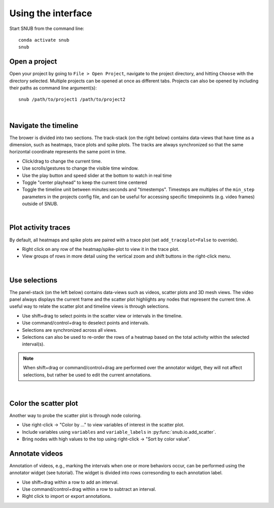 
Using the interface
-------------------

Start SNUB from the command line::

    conda activate snub
    snub

Open a project
~~~~~~~~~~~~~~

Open your project by going to ``File > Open Project``, navigate to the project directory, and hitting ``Choose`` with the directory selected. Multiple projects can be opened at once as different tabs. Projects can also be opened by including their paths as command line argument(s)::

   snub /path/to/project1 /path/to/project2

.. image:: ../media/use_case0.gif
   :align: center

|

Navigate the timeline
~~~~~~~~~~~~~~~~~~~~~

The brower is divided into two sections. The track-stack (on the right below) contains data-views that have time as a dimension, such as heatmaps, trace plots and spike plots. The tracks are always synchronized so that the same horizontal coordinate represents the same point in time. 

* Click/drag to change the current time.
* Use scrolls/gestures to change the visible time window.  
* Use the play button and speed slider at the bottom to watch in real time
* Toggle "center playhead" to keep the current time centered
* Toggle the timeline unit between minutes:seconds and "timestemps". Timesteps are multiples of the ``min_step`` parameters in the projects config file, and can be useful for accessing specific timepoinmts (e.g. video frames) outside of SNUB.

.. image:: ../media/use_case1.gif
   :align: center

|

Plot activity traces
~~~~~~~~~~~~~~~~~~~~

By default, all heatmaps and spike plots are paired with a trace plot (set ``add_traceplot=False`` to override). 

* Right click on any row of the heatmap/spike-plot to view it in the trace plot. 
* View groups of rows in more detail using the vertical zoom and shift buttons in the right-click menu. 

.. image:: ../media/use_case3.gif
   :align: center

|

Use selections
~~~~~~~~~~~~~~

The panel-stack (on the left below) contains data-views such as videos, scatter plots and 3D mesh views. The video panel always displays the current frame and the scatter plot highlights any nodes that represent the current time. A useful way to relate the scatter plot and timeline views is through selections.

* Use shift+drag to select points in the scatter view or intervals in the timeline.
* Use command/control+drag to deselect points and intervals.
* Selections are synchronized across all views.
* Selections can also be used to re-order the rows of a heatmap based on the total activity within the selected interval(s).

.. image:: ../media/use_case2.gif
   :align: center


.. note::
   When shift+drag or command/control+drag are performed over the annotator widget, they will not affect selections, but rather be used to edit the current annotations. 

|

Color the scatter plot
~~~~~~~~~~~~~~~~~~~~~~

Another way to probe the scatter plot is through node coloring.

* Use right-click -> "Color by ..." to view variables of interest in the scatter plot.
* Include variables using ``variables`` and ``variable_labels`` in :py:func:`snub.io.add_scatter`.
* Bring nodes with high values to the top using right-click -> "Sort by color value".

.. image:: ../media/use_case4.gif
   :align: center


Annotate videos
~~~~~~~~~~~~~~~

Annotation of videos, e.g., marking the intervals when one or more behaviors occur, can be performed using the annotator widget (see tutorial). The widget is divided into rows corresonding to each annotation label.

* Use shift+drag within a row to add an interval.
* Use command/control+drag within a row to subtract an interval.
* Right click to import or export annotations.